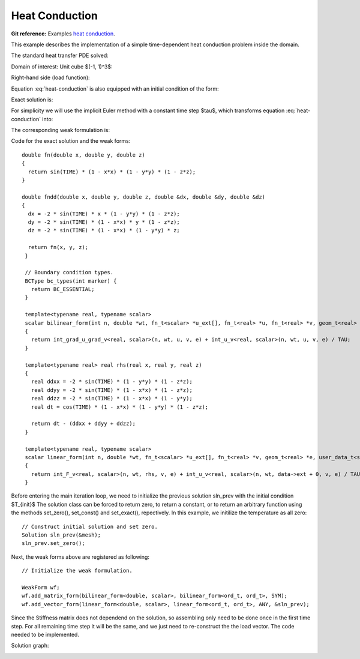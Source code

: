 .. _example-heat-conduction:

Heat Conduction
===============

**Git reference:** Examples `heat conduction <http://git.hpfem.org/hermes3d.git/tree/HEAD:/examples/heat-conduction>`_.

This example describes the implementation of a simple time-dependent heat conduction problem inside the domain. 

.. index::
   single: mesh; fixed
   single: problem; time-depenedent
   single: problem; elliptic

The standard heat transfer PDE solved:

.. math::
   :nowrap:
   :label: heat-conduction

   \begin{eqnarray*}
   \frac{\partial T}{\partial t} - \Delta T &= & f \hbox{ in }\Omega \\ 
                                          T &= & 0 \hbox{ on }\partial\Omega
   \end{eqnarray*}

Domain of interest: Unit cube $(-1, 1)^3$:

.. image:: heat-cond-domain.png

Right-hand side (load function):

.. math::
   :nowrap:
   :label: heat-conduction-rhs

   \begin{eqnarray*}
   f(x, y, z, t) & = & \mbox{cos}(t)(1-x^2)(1-y^2)(1-z^2)\ +\ \left(
                   2\mbox{sin}(t)(1-y^2)(1-z^2)
                   +2\mbox{sin}(t)(1-x^2)(1-z^2)
                   +2\mbox{sin}(t)(1-x^2)(1-y^2)
                   \right)
   \end{eqnarray*}

Equation :eq:`heat-conduction` is also equipped with an initial condition of the form: 

.. math::
   :label: heat-conduction-IC

   T(x, y, z, 0)  =  T_{init}(x, y, z) = 0  \ \ \ \mbox{in} \ \Omega. 

Exact solution is:

.. math:: 
   :nowrap:
   :label: heat-conduction-exact

   \begin{eqnarray*}
   T(x, y, z)  = \sin(t) (1 - x^2) (1 - y^2) (1 - z^2)
   \end{eqnarray*}

For simplicity we will use the implicit Euler method with a constant time step $\tau$, 
which transforms equation :eq:`heat-conduction` into: 

.. math::
   :label: heat-conduction-implicit

    \frac{T^{n+1} - T^n}{\tau} - \Delta T^{n+1} = 0.

The corresponding weak formulation is: 

.. math::
   :label: heat-conduction-form

    \int_{\Omega} \nabla T^{n+1}\cdot \nabla v + \int_{\Omega} \frac{T^{n+1}}{\tau} = 
    \int_{\Omega} f(t^{n+1}) v + \int_{\Omega} \frac{T^{n}}{\tau}.  

Code for the exact solution and the weak forms: 

.. code-block:: c++
::

    double fn(double x, double y, double z)
    {
      return sin(TIME) * (1 - x*x) * (1 - y*y) * (1 - z*z);
    }

    double fndd(double x, double y, double z, double &dx, double &dy, double &dz)
    {
      dx = -2 * sin(TIME) * x * (1 - y*y) * (1 - z*z);
      dy = -2 * sin(TIME) * (1 - x*x) * y * (1 - z*z);
      dz = -2 * sin(TIME) * (1 - x*x) * (1 - y*y) * z;

      return fn(x, y, z);
     }

     // Boundary condition types.
     BCType bc_types(int marker) {
       return BC_ESSENTIAL;
     }

     template<typename real, typename scalar>
     scalar bilinear_form(int n, double *wt, fn_t<scalar> *u_ext[], fn_t<real> *u, fn_t<real> *v, geom_t<real> *e, user_data_t<scalar> *data)
     {
       return int_grad_u_grad_v<real, scalar>(n, wt, u, v, e) + int_u_v<real, scalar>(n, wt, u, v, e) / TAU;
     }

     template<typename real> real rhs(real x, real y, real z)
     {
       real ddxx = -2 * sin(TIME) * (1 - y*y) * (1 - z*z);
       real ddyy = -2 * sin(TIME) * (1 - x*x) * (1 - z*z);
       real ddzz = -2 * sin(TIME) * (1 - x*x) * (1 - y*y);
       real dt = cos(TIME) * (1 - x*x) * (1 - y*y) * (1 - z*z);

       return dt - (ddxx + ddyy + ddzz);
     }

     template<typename real, typename scalar>
     scalar linear_form(int n, double *wt, fn_t<scalar> *u_ext[], fn_t<real> *v, geom_t<real> *e, user_data_t<scalar> *data)
     {
       return int_F_v<real, scalar>(n, wt, rhs, v, e) + int_u_v<real, scalar>(n, wt, data->ext + 0, v, e) / TAU;
     }

Before entering the main iteration loop, we need to initialize the previous solution sln_prev with the 
initial condition $T_{init}$ The solution class can be forced to return zero, to return a constant, 
or to return an arbitrary function using the methods set_zero(), set_const() and 
set_exact(), repectively. In this example, we initilize the temperature as all zero:

.. code-block:: c++
::

   // Construct initial solution and set zero.
   Solution sln_prev(&mesh);
   sln_prev.set_zero();

Next, the weak forms above are registered as following:

.. code-block:: c++
::

   // Initialize the weak formulation.

   WeakForm wf;
   wf.add_matrix_form(bilinear_form<double, scalar>, bilinear_form<ord_t, ord_t>, SYM);
   wf.add_vector_form(linear_form<double, scalar>, linear_form<ord_t, ord_t>, ANY, &sln_prev);

Since the Stiffness matrix does not dependend on the solution, so assembling only need to be done once 
in the first time step. For all remaining time step it will be the same, and we just need to 
re-construct the the load vector. The code needed to be implemented. 

Solution graph:

.. image:: heat-cond-sln.png

.. seealso::
  
   :ref:`example-sing-pert`
